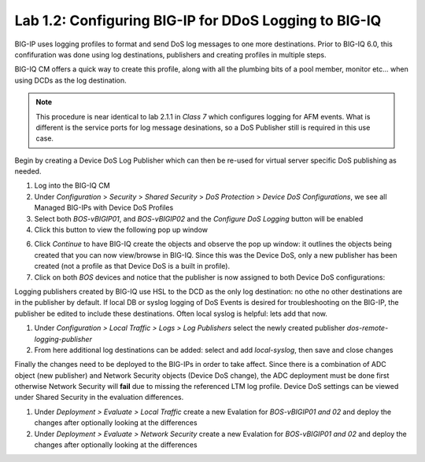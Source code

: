Lab 1.2: Configuring BIG-IP for DDoS Logging to BIG-IQ
------------------------------------------------------

BIG-IP uses logging profiles to format and send DoS log messages to one more destinations. Prior to BIG-IQ 6.0, this confifuration
was done using log destinations, publishers and creating profiles in multiple steps. 

BIG-IQ CM offers a quick way to create this profile, along with all the plumbing bits of a pool member, monitor etc... when using DCDs as the log destination. 

.. note:: This procedure is near identical to lab 2.1.1 in *Class 7* which configures logging for AFM events. What is different is the service ports for log message desinations, so a DoS Publisher still is required in this use case. 

Begin by creating a Device DoS Log Publisher which can then be re-used for virtual server specific DoS publishing as needed.

1. Log into the BIG-IQ CM
2. Under *Configuration* > *Security* > *Shared Security* > *DoS Protection* > *Device DoS Configurations*, we see all Managed BIG-IPs with Device DoS Profiles
3. Select both *BOS-vBIGIP01*, and *BOS-vBIGIP02* and the *Configure DoS Logging* button will be enabled
4. Click this button to view the following pop up window 

.. image:: ../pictures/module1/dos-log-config.png
  :align: center
  :scale: 50%
  
  

6. Click *Continue* to have BIG-IQ create the objects and observe the pop up window: it outlines the objects being created that you can now view/browse in BIG-IQ. Since this was the Device DoS, only a new publisher has been created (not a profile as that Device DoS is a built in profile).  

7. Click on both *BOS* devices and notice that the publisher is now assigned to both Device DoS configurations: 

.. image:: ../pictures/module1/dos-log-publisher.png
  :align: center
  :scale: 50%



Logging publishers created by BIG-IQ use HSL to the DCD as the only log destination: no othe no other destinations are in the publisher by default. If local DB or syslog logging of DoS Events is desired for troubleshooting on the BIG-IP, the publisher be edited to include these destinations. Often local syslog is helpful: lets add that now. 


1. Under *Configuration > Local Traffic > Logs > Log Publishers*  select the newly created publisher *dos-remote-logging-publisher*
2. From here additional log destinations can be added: select and add *local-syslog*, then save and close changes

.. image:: ../pictures/module1/dos-local-pub.png
  :align: center
  :scale: 50%




Finally the changes need to be deployed to the BIG-IPs in order to take affect. Since there is a combination of ADC object (new publisher) and Network Security objects (Device DoS change), the ADC deployment must be done first otherwise Network Security will **fail** due to missing the referenced LTM log profile. Device DoS settings can be viewed under Shared Security in the evaluation differences. 

1. Under *Deployment > Evaluate > Local Traffic* create a new Evalation for *BOS-vBIGIP01 and 02* and deploy the changes after optionally looking at the differences
2. Under *Deployment > Evaluate > Network Security* create a new Evalation for *BOS-vBIGIP01 and 02* and deploy the changes after optionally looking at the differences

